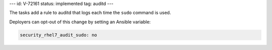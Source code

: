 ---
id: V-72161
status: implemented
tag: auditd
---

The tasks add a rule to auditd that logs each time the ``sudo`` command is
used.

Deployers can opt-out of this change by setting an Ansible variable:

.. code-block:: yaml

    security_rhel7_audit_sudo: no
